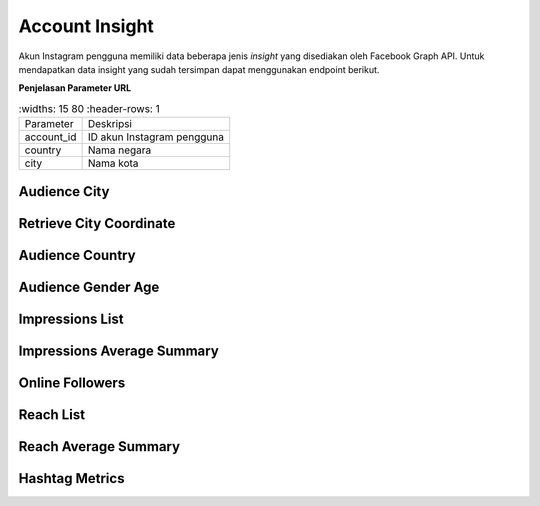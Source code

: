 Account Insight
+++++++++++++++

Akun Instagram pengguna memiliki data beberapa jenis *insight* yang disediakan oleh Facebook Graph API.
Untuk mendapatkan data insight yang sudah tersimpan dapat menggunakan endpoint berikut.

**Penjelasan Parameter URL**

.. list-table:: 
        :widths: 15 80
        :header-rows: 1

      * - Parameter
        - Deskripsi
      * - account_id
        - ID akun Instagram pengguna
      * - country
        - Nama negara
      * - city
        - Nama kota

Audience City
=============

.. http:get:: /cekbrand/accounts/(int:account_id)/insights/audience-city

    Mengembalikan data insight lokasi kota followers akun Instagram pengguna.

    **Contoh Response**:

    .. sourcecode:: json

        [
            {
                "city": "string",
                "province": "string",
                "value": 2147483647,
                "end_time": "2022-12-26T12:53:58.533Z+07:00",
                "updated_timestamp": "2022-12-26T12:53:58.533Z+07:00"
            }
        ]

    :query string start: tanggal awal filter data in UTC-0 (ISO 8601 format)
    :query string end: tanggal akhir filter data in UTC-0 (ISO 8601 format)
    :query string date_frame: *frame* tanggal filter data, mencakup 7, 28, 60 dan 90

Retrieve City Coordinate
========================

.. http:get:: /cekbrand/cities-coordinate/(string:country)/(string:city)

    Mengembalikan data koordinat kota.

    **Contoh Response**:

    .. sourcecode:: json

        {
            "city": "Bekasi",
            "city_ascii": "Bekasi",
            "lat": -6.2333,
            "lng": 107,
            "country": "Indonesia",
            "iso2": "ID",
            "iso3": "IDN",
            "admin_name": "Jawa Barat",
            "capital": "",
            "population": 2381053,
            "id": 1360006015
        }

Audience Country
================

.. http:get:: /cekbrand/accounts/(int:account_id)/insights/audience-country

    Mengembalikan data insight lokasi negara followers akun Instagram pengguna.

    **Contoh Response**:

    .. sourcecode:: json

        [
            {
                "country_code": "string",
                "value": 2147483647,
                "end_time": "2022-12-26T12:54:20.318Z+07:00",
                "updated_timestamp": "2022-12-26T12:54:20.318Z+07:00"
            }
        ]

    :query string start: tanggal awal filter data in UTC-0 (ISO 8601 format)
    :query string end: tanggal akhir filter data in UTC-0 (ISO 8601 format)
    :query string date_frame: *frame* tanggal filter data, mencakup 7, 28, 60 dan 90

Audience Gender Age
===================

.. http:get:: /cekbrand/accounts/(int:account_id)/insights/audience-gender-age

    Mengembalikan data insight jenis kelamin dan umur followers akun Instagram pengguna.

    **Contoh Response**:

    .. sourcecode:: json

        [
            {
                "gender": "string",
                "age": "string",
                "value": 2147483647,
                "end_time": "2022-12-26T12:54:51.888Z+07:00",
                "updated_timestamp": "2022-12-26T12:54:51.888Z+07:00"
            }
        ]

    :query string start: tanggal awal filter data in UTC-0 (ISO 8601 format)
    :query string end: tanggal akhir filter data in UTC-0 (ISO 8601 format)
    :query string date_frame: *frame* tanggal filter data, mencakup 7, 28, 60 dan 90

.. _impressions-list:

Impressions List
================

.. http:get:: /cekbrand/accounts/(int:account_id)/insights/impressions

    Mengembalikan data insight impression akun Instagram pengguna.

    **Contoh Response**:

    .. sourcecode:: json

        [
            {
                "value": 2147483647,
                "end_time": "2022-12-26T12:55:13.983Z+07:00",
                "period": "string",
                "updated_timestamp": "2022-12-26T12:55:13.983Z+07:00"
            }
        ]

    :query string start: tanggal awal filter data in UTC-0 (ISO 8601 format)
    :query string end: tanggal akhir filter data in UTC-0 (ISO 8601 format)
    :query string date_frame: *frame* tanggal filter data, mencakup 7, 28, 60 dan 90

.. _impressions-average-summary:

Impressions Average Summary
===========================

.. http:get:: /cekbrand/accounts/(int:account_id)/insights/impressions/average/summary

    Mengembalikan data *summary* rerata impression akun Instagram pengguna.

    **Contoh Response**:

    .. sourcecode:: json

        {
            "impressions_average": 1658.8,
            "impressions_before_average": 1666.4,
            "impressions_average_growth": "-0.4560729716754763%"
        }

    :query string start: tanggal awal filter data in UTC-0 (ISO 8601 format)
    :query string end: tanggal akhir filter data in UTC-0 (ISO 8601 format)
    :query string date_frame: *frame* tanggal filter data, mencakup 7, 28, 60 dan 90

Online Followers
================

.. http:get:: /cekbrand/accounts/(int:account_id)/insights/online-followers

    Mengembalikan data insight waktu aktif followers akun Instagram pengguna.

    **Contoh Response**:

    .. sourcecode:: json

        [
            {
                "hour": 2147483647,
                "value": 2147483647,
                "end_time": "2022-12-26T12:55:37.902Z+07:00",
                "updated_timestamp": "2022-12-26T12:55:37.902Z+07:00"
            }
        ]

    :query string start: tanggal awal filter data in UTC-0 (ISO 8601 format)
    :query string end: tanggal akhir filter data in UTC-0 (ISO 8601 format)
    :query string date_frame: *frame* tanggal filter data, mencakup 7, 28, 60 dan 90

.. _reach-list:

Reach List
==========

.. http:get:: /cekbrand/accounts/(int:account_id)/insights/reach

    Mengembalikan data insight reach followers akun Instagram pengguna.

    **Contoh Response**:

    .. sourcecode:: json

        [
            {
                "value": 2147483647,
                "end_time": "2022-12-26T12:55:59.293Z+07:00",
                "period": "string",
                "updated_timestamp": "2022-12-26T12:55:59.293Z+07:00"
            }
        ]

    :query string start: tanggal awal filter data in UTC-0 (ISO 8601 format)
    :query string end: tanggal akhir filter data in UTC-0 (ISO 8601 format)
    :query string date_frame: *frame* tanggal filter data, mencakup 7, 28, 60 dan 90

.. _reach-average-summary:

Reach Average Summary
=====================

.. http:get:: /cekbrand/accounts/(int:account_id)/insights/reach/average/summary

    Mengembalikan data *summary* rerata reach akun Instagram pengguna.

    **Contoh Response**:

    .. sourcecode:: json

        {
            "reach_average": 1322.2,
            "reach_average_before": 1277.8,
            "reach_average_growth": "3.4747221787447247%"
        }

    :query string start: tanggal awal filter data in UTC-0 (ISO 8601 format)
    :query string end: tanggal akhir filter data in UTC-0 (ISO 8601 format)
    :query string date_frame: *frame* tanggal filter data, mencakup 7, 28, 60 dan 90

.. _fetch-hashtag-ig-user-data:

Hashtag Metrics
===============

.. http:get:: /cekbrand/accounts/(int:account_id)/hashtag-metrics

    Mengembalikan daftar data metrik hashtag akun Instagram pengguna.

    **Contoh Response**:

    .. sourcecode:: json

        [
            {
                "hashtag": "string",
                "like_count": 0,
                "comments_count": 0
            }
        ]

    :query string start: tanggal awal filter data in UTC-0 (ISO 8601 format)
    :query string end: tanggal akhir filter data in UTC-0 (ISO 8601 format)
    :query string date_frame: *frame* tanggal filter data, mencakup 7, 28, 60 dan 90
